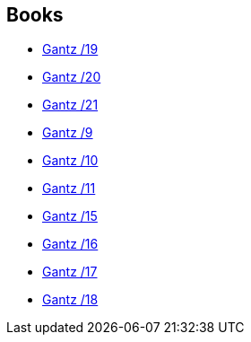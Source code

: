 :jbake-type: post
:jbake-status: published
:jbake-title: Marc Bernabé
:jbake-tags: author
:jbake-date: 2014-05-22
:jbake-depth: ../../
:jbake-uri: goodreads/authors/1134860.adoc
:jbake-bigImage: https://images.gr-assets.com/authors/1417973666p5/1134860.jpg
:jbake-source: https://www.goodreads.com/author/show/1134860
:jbake-style: goodreads goodreads-author no-index

## Books
* link:../books/9788483571095.html[Gantz /19]
* link:../books/9788483572627.html[Gantz /20]
* link:../books/9788483572856.html[Gantz /21]
* link:../books/9788484494775.html[Gantz /9]
* link:../books/9788484494782.html[Gantz /10]
* link:../books/9788484496137.html[Gantz /11]
* link:../books/9788484498988.html[Gantz /15]
* link:../books/9788484498995.html[Gantz /16]
* link:../books/9788484499008.html[Gantz /17]
* link:../books/9788484499015.html[Gantz /18]